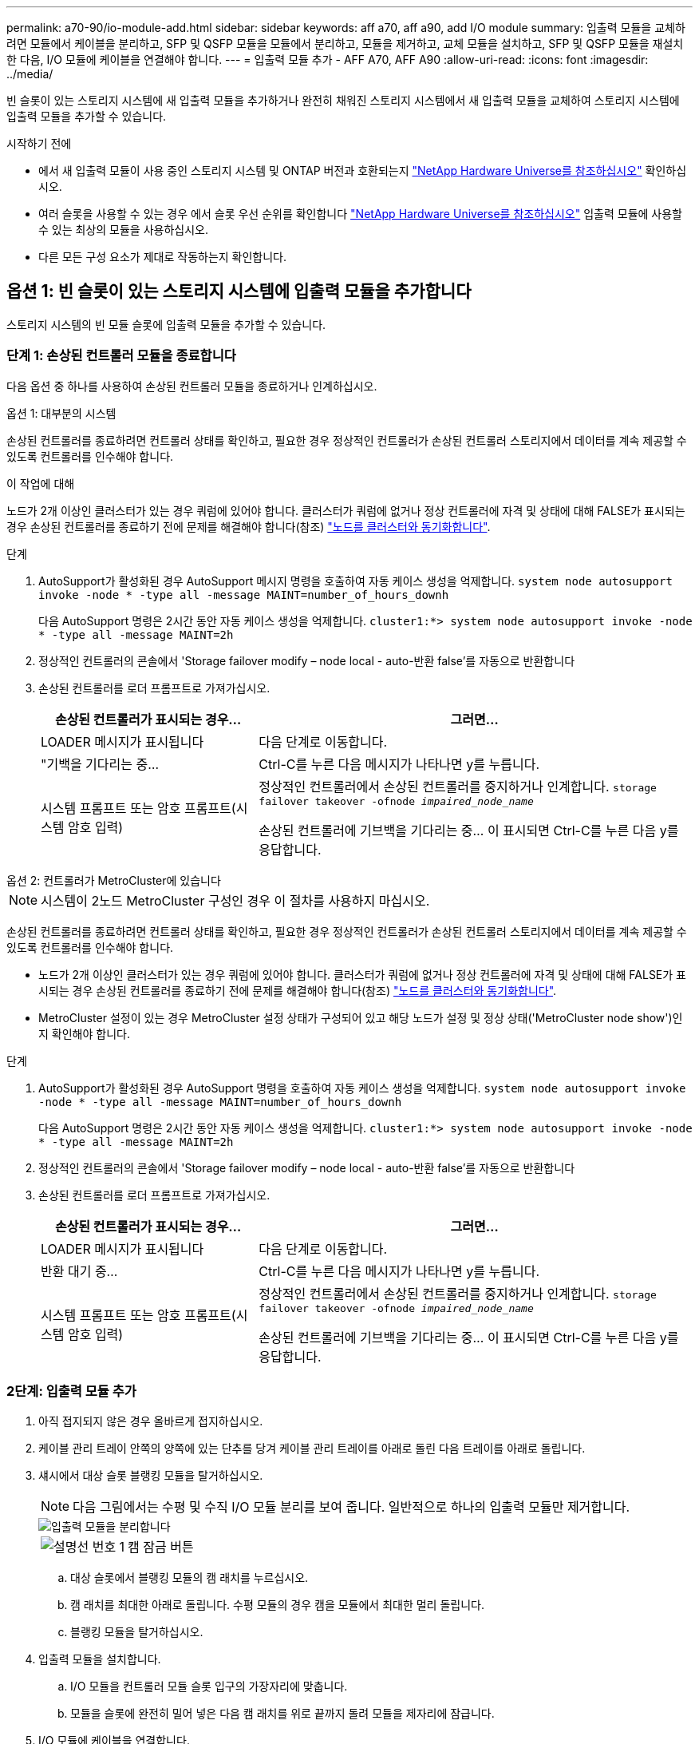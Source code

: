 ---
permalink: a70-90/io-module-add.html 
sidebar: sidebar 
keywords: aff a70, aff a90, add I/O module 
summary: 입출력 모듈을 교체하려면 모듈에서 케이블을 분리하고, SFP 및 QSFP 모듈을 모듈에서 분리하고, 모듈을 제거하고, 교체 모듈을 설치하고, SFP 및 QSFP 모듈을 재설치한 다음, I/O 모듈에 케이블을 연결해야 합니다. 
---
= 입출력 모듈 추가 - AFF A70, AFF A90
:allow-uri-read: 
:icons: font
:imagesdir: ../media/


[role="lead"]
빈 슬롯이 있는 스토리지 시스템에 새 입출력 모듈을 추가하거나 완전히 채워진 스토리지 시스템에서 새 입출력 모듈을 교체하여 스토리지 시스템에 입출력 모듈을 추가할 수 있습니다.

.시작하기 전에
* 에서 새 입출력 모듈이 사용 중인 스토리지 시스템 및 ONTAP 버전과 호환되는지 https://hwu.netapp.com/["NetApp Hardware Universe를 참조하십시오"^] 확인하십시오.
* 여러 슬롯을 사용할 수 있는 경우 에서 슬롯 우선 순위를 확인합니다 https://hwu.netapp.com/["NetApp Hardware Universe를 참조하십시오"^] 입출력 모듈에 사용할 수 있는 최상의 모듈을 사용하십시오.
* 다른 모든 구성 요소가 제대로 작동하는지 확인합니다.




== 옵션 1: 빈 슬롯이 있는 스토리지 시스템에 입출력 모듈을 추가합니다

스토리지 시스템의 빈 모듈 슬롯에 입출력 모듈을 추가할 수 있습니다.



=== 단계 1: 손상된 컨트롤러 모듈을 종료합니다

다음 옵션 중 하나를 사용하여 손상된 컨트롤러 모듈을 종료하거나 인계하십시오.

[role="tabbed-block"]
====
.옵션 1: 대부분의 시스템
--
손상된 컨트롤러를 종료하려면 컨트롤러 상태를 확인하고, 필요한 경우 정상적인 컨트롤러가 손상된 컨트롤러 스토리지에서 데이터를 계속 제공할 수 있도록 컨트롤러를 인수해야 합니다.

.이 작업에 대해
노드가 2개 이상인 클러스터가 있는 경우 쿼럼에 있어야 합니다. 클러스터가 쿼럼에 없거나 정상 컨트롤러에 자격 및 상태에 대해 FALSE가 표시되는 경우 손상된 컨트롤러를 종료하기 전에 문제를 해결해야 합니다(참조) link:https://docs.netapp.com/us-en/ontap/system-admin/synchronize-node-cluster-task.html?q=Quorum["노드를 클러스터와 동기화합니다"^].

.단계
. AutoSupport가 활성화된 경우 AutoSupport 메시지 명령을 호출하여 자동 케이스 생성을 억제합니다. `system node autosupport invoke -node * -type all -message MAINT=number_of_hours_downh`
+
다음 AutoSupport 명령은 2시간 동안 자동 케이스 생성을 억제합니다. `cluster1:*> system node autosupport invoke -node * -type all -message MAINT=2h`

. 정상적인 컨트롤러의 콘솔에서 'Storage failover modify – node local - auto-반환 false'를 자동으로 반환합니다
. 손상된 컨트롤러를 로더 프롬프트로 가져가십시오.
+
[cols="1,2"]
|===
| 손상된 컨트롤러가 표시되는 경우... | 그러면... 


 a| 
LOADER 메시지가 표시됩니다
 a| 
다음 단계로 이동합니다.



 a| 
"기백을 기다리는 중...
 a| 
Ctrl-C를 누른 다음 메시지가 나타나면 y를 누릅니다.



 a| 
시스템 프롬프트 또는 암호 프롬프트(시스템 암호 입력)
 a| 
정상적인 컨트롤러에서 손상된 컨트롤러를 중지하거나 인계합니다. `storage failover takeover -ofnode _impaired_node_name_`

손상된 컨트롤러에 기브백을 기다리는 중... 이 표시되면 Ctrl-C를 누른 다음 y를 응답합니다.

|===


--
.옵션 2: 컨트롤러가 MetroCluster에 있습니다
--

NOTE: 시스템이 2노드 MetroCluster 구성인 경우 이 절차를 사용하지 마십시오.

손상된 컨트롤러를 종료하려면 컨트롤러 상태를 확인하고, 필요한 경우 정상적인 컨트롤러가 손상된 컨트롤러 스토리지에서 데이터를 계속 제공할 수 있도록 컨트롤러를 인수해야 합니다.

* 노드가 2개 이상인 클러스터가 있는 경우 쿼럼에 있어야 합니다. 클러스터가 쿼럼에 없거나 정상 컨트롤러에 자격 및 상태에 대해 FALSE가 표시되는 경우 손상된 컨트롤러를 종료하기 전에 문제를 해결해야 합니다(참조) link:https://docs.netapp.com/us-en/ontap/system-admin/synchronize-node-cluster-task.html?q=Quorum["노드를 클러스터와 동기화합니다"^].
* MetroCluster 설정이 있는 경우 MetroCluster 설정 상태가 구성되어 있고 해당 노드가 설정 및 정상 상태('MetroCluster node show')인지 확인해야 합니다.


.단계
. AutoSupport가 활성화된 경우 AutoSupport 명령을 호출하여 자동 케이스 생성을 억제합니다. `system node autosupport invoke -node * -type all -message MAINT=number_of_hours_downh`
+
다음 AutoSupport 명령은 2시간 동안 자동 케이스 생성을 억제합니다. `cluster1:*> system node autosupport invoke -node * -type all -message MAINT=2h`

. 정상적인 컨트롤러의 콘솔에서 'Storage failover modify – node local - auto-반환 false'를 자동으로 반환합니다
. 손상된 컨트롤러를 로더 프롬프트로 가져가십시오.
+
[cols="1,2"]
|===
| 손상된 컨트롤러가 표시되는 경우... | 그러면... 


 a| 
LOADER 메시지가 표시됩니다
 a| 
다음 단계로 이동합니다.



 a| 
반환 대기 중...
 a| 
Ctrl-C를 누른 다음 메시지가 나타나면 y를 누릅니다.



 a| 
시스템 프롬프트 또는 암호 프롬프트(시스템 암호 입력)
 a| 
정상적인 컨트롤러에서 손상된 컨트롤러를 중지하거나 인계합니다. `storage failover takeover -ofnode _impaired_node_name_`

손상된 컨트롤러에 기브백을 기다리는 중... 이 표시되면 Ctrl-C를 누른 다음 y를 응답합니다.

|===


--
====


=== 2단계: 입출력 모듈 추가

. 아직 접지되지 않은 경우 올바르게 접지하십시오.
. 케이블 관리 트레이 안쪽의 양쪽에 있는 단추를 당겨 케이블 관리 트레이를 아래로 돌린 다음 트레이를 아래로 돌립니다.
. 섀시에서 대상 슬롯 블랭킹 모듈을 탈거하십시오.
+

NOTE: 다음 그림에서는 수평 및 수직 I/O 모듈 분리를 보여 줍니다. 일반적으로 하나의 입출력 모듈만 제거합니다.

+
image::../media/drw_a70_90_io_remove_replace_ieops-1532.svg[입출력 모듈을 분리합니다]

+
[cols="1,4"]
|===


 a| 
image:../media/legend_icon_01.png["설명선 번호 1"]
 a| 
캠 잠금 버튼

|===
+
.. 대상 슬롯에서 블랭킹 모듈의 캠 래치를 누르십시오.
.. 캠 래치를 최대한 아래로 돌립니다. 수평 모듈의 경우 캠을 모듈에서 최대한 멀리 돌립니다.
.. 블랭킹 모듈을 탈거하십시오.


. 입출력 모듈을 설치합니다.
+
.. I/O 모듈을 컨트롤러 모듈 슬롯 입구의 가장자리에 맞춥니다.
.. 모듈을 슬롯에 완전히 밀어 넣은 다음 캠 래치를 위로 끝까지 돌려 모듈을 제자리에 잠급니다.


. I/O 모듈에 케이블을 연결합니다.
+
입출력 모듈이 NIC인 경우 모듈을 데이터 스위치에 연결합니다.

+
I/O 모듈이 스토리지 모듈인 경우 NS224 쉘프에 케이블을 연결합니다.

+

NOTE: 사용하지 않는 I/O 슬롯에 열 문제가 발생하지 않도록 보호물이 설치되어 있는지 확인합니다.

. 케이블 관리 트레이를 닫힘 위치까지 돌립니다.
. LOADER 프롬프트에서 컨트롤러를 재부팅합니다. _bye_
+

NOTE: 이렇게 하면 PCIe 카드 및 기타 구성 요소가 다시 초기화되고 노드가 재부팅됩니다.

. 파트너 컨트롤러에서 컨트롤러를 반납합니다. -ofnode target_node_name_
. 컨트롤러 B에 대해 이 단계를 반복합니다
. 'storage failover modify -node local -auto-반환 true' 명령을 사용하여 자동 반환 기능을 해제한 경우 이 반환 기능을 복구합니다.
. AutoSupport가 설정된 경우 명령을 사용하여 자동 케이스 생성을 복원/억제 `system node autosupport invoke -node * -type all -message MAINT=END` 해제합니다.
. 스토리지 I/O 모듈을 설치한 경우 에 설명된 대로 NS224 쉘프를 설치하고 link:../ns224/hot-add-shelf-overview.html["핫 애드 워크플로우"]연결합니다.




== 옵션 2: 빈 슬롯이 없는 스토리지 시스템에 입출력 모듈을 추가합니다

기존 입출력 모듈을 제거하고 다른 입출력 모듈로 교체하여 완전히 채워진 시스템의 입출력 슬롯에서 입출력 모듈을 변경할 수 있습니다.

. 다음과 같은 경우:
+
[cols="1,2"]
|===
| 교체 중... | 그러면... 


 a| 
같은 수의 포트가 있는 NIC 입출력 모듈
 a| 
LIF는 컨트롤러 모듈이 종료되면 자동으로 마이그레이션됩니다.



 a| 
포트 수가 적은 NIC 입출력 모듈
 a| 
Assetected LIF를 다른 홈 포트에 영구적으로 재할당합니다. System Manager를 사용하여 LIF를 영구적으로 이동하는 방법에 대한 자세한 내용은 를 참조하십시오. https://docs.netapp.com/ontap-9/topic/com.netapp.doc.onc-sm-help-960/GUID-208BB0B8-3F84-466D-9F4F-6E1542A2BE7D.html["LIF 마이그레이션"^]



 a| 
스토리지 입출력 모듈이 있는 NIC 입출력 모듈
 a| 
에 설명된 대로 System Manager를 사용하여 LIF를 다른 홈 포트로 영구적으로 마이그레이션합니다 https://docs.netapp.com/ontap-9/topic/com.netapp.doc.onc-sm-help-960/GUID-208BB0B8-3F84-466D-9F4F-6E1542A2BE7D.html["LIF 마이그레이션"^].

|===




=== 단계 1: 손상된 컨트롤러 모듈을 종료합니다

다음 옵션 중 하나를 사용하여 손상된 컨트롤러 모듈을 종료하거나 인계하십시오.

[role="tabbed-block"]
====
.옵션 1: 대부분의 시스템
--
손상된 컨트롤러를 종료하려면 컨트롤러 상태를 확인하고, 필요한 경우 정상적인 컨트롤러가 손상된 컨트롤러 스토리지에서 데이터를 계속 제공할 수 있도록 컨트롤러를 인수해야 합니다.

.이 작업에 대해
노드가 2개 이상인 클러스터가 있는 경우 쿼럼에 있어야 합니다. 클러스터가 쿼럼에 없거나 정상 컨트롤러에 자격 및 상태에 대해 FALSE가 표시되는 경우 손상된 컨트롤러를 종료하기 전에 문제를 해결해야 합니다(참조) link:https://docs.netapp.com/us-en/ontap/system-admin/synchronize-node-cluster-task.html?q=Quorum["노드를 클러스터와 동기화합니다"^].

.단계
. AutoSupport가 활성화된 경우 AutoSupport 메시지 명령을 호출하여 자동 케이스 생성을 억제합니다. `system node autosupport invoke -node * -type all -message MAINT=number_of_hours_downh`
+
다음 AutoSupport 명령은 2시간 동안 자동 케이스 생성을 억제합니다. `cluster1:*> system node autosupport invoke -node * -type all -message MAINT=2h`

. 정상적인 컨트롤러의 콘솔에서 'Storage failover modify – node local - auto-반환 false'를 자동으로 반환합니다
. 손상된 컨트롤러를 로더 프롬프트로 가져가십시오.
+
[cols="1,2"]
|===
| 손상된 컨트롤러가 표시되는 경우... | 그러면... 


 a| 
LOADER 메시지가 표시됩니다
 a| 
다음 단계로 이동합니다.



 a| 
"기백을 기다리는 중...
 a| 
Ctrl-C를 누른 다음 메시지가 나타나면 y를 누릅니다.



 a| 
시스템 프롬프트 또는 암호 프롬프트(시스템 암호 입력)
 a| 
정상적인 컨트롤러에서 손상된 컨트롤러를 중지하거나 인계합니다. `storage failover takeover -ofnode _impaired_node_name_`

손상된 컨트롤러에 기브백을 기다리는 중... 이 표시되면 Ctrl-C를 누른 다음 y를 응답합니다.

|===


--
.옵션 2: 컨트롤러가 MetroCluster에 있습니다
--

NOTE: 시스템이 2노드 MetroCluster 구성인 경우 이 절차를 사용하지 마십시오.

손상된 컨트롤러를 종료하려면 컨트롤러 상태를 확인하고, 필요한 경우 정상적인 컨트롤러가 손상된 컨트롤러 스토리지에서 데이터를 계속 제공할 수 있도록 컨트롤러를 인수해야 합니다.

* 노드가 2개 이상인 클러스터가 있는 경우 쿼럼에 있어야 합니다. 클러스터가 쿼럼에 없거나 정상 컨트롤러에 자격 및 상태에 대해 FALSE가 표시되는 경우 손상된 컨트롤러를 종료하기 전에 문제를 해결해야 합니다(참조) link:https://docs.netapp.com/us-en/ontap/system-admin/synchronize-node-cluster-task.html?q=Quorum["노드를 클러스터와 동기화합니다"^].
* MetroCluster 설정이 있는 경우 MetroCluster 설정 상태가 구성되어 있고 해당 노드가 설정 및 정상 상태('MetroCluster node show')인지 확인해야 합니다.


.단계
. AutoSupport가 활성화된 경우 AutoSupport 명령을 호출하여 자동 케이스 생성을 억제합니다. `system node autosupport invoke -node * -type all -message MAINT=number_of_hours_downh`
+
다음 AutoSupport 명령은 2시간 동안 자동 케이스 생성을 억제합니다. `cluster1:*> system node autosupport invoke -node * -type all -message MAINT=2h`

. 정상적인 컨트롤러의 콘솔에서 'Storage failover modify – node local - auto-반환 false'를 자동으로 반환합니다
. 손상된 컨트롤러를 로더 프롬프트로 가져가십시오.
+
[cols="1,2"]
|===
| 손상된 컨트롤러가 표시되는 경우... | 그러면... 


 a| 
LOADER 메시지가 표시됩니다
 a| 
다음 단계로 이동합니다.



 a| 
반환 대기 중...
 a| 
Ctrl-C를 누른 다음 메시지가 나타나면 y를 누릅니다.



 a| 
시스템 프롬프트 또는 암호 프롬프트(시스템 암호 입력)
 a| 
정상적인 컨트롤러에서 손상된 컨트롤러를 중지하거나 인계합니다. `storage failover takeover -ofnode _impaired_node_name_`

손상된 컨트롤러에 기브백을 기다리는 중... 이 표시되면 Ctrl-C를 누른 다음 y를 응답합니다.

|===


--
====


=== 2단계: 입출력 모듈 교체

I/O 모듈을 교체하려면 컨트롤러 모듈 내에서 해당 모듈을 찾아 특정 단계의 순서를 따릅니다.

. 아직 접지되지 않은 경우 올바르게 접지하십시오.
. 대상 I/O 모듈의 케이블을 뽑습니다.
. 케이블 관리 트레이 안쪽에 있는 버튼을 당기고 아래로 돌려 케이블 관리 트레이를 아래로 돌립니다.
. 섀시에서 대상 I/O 모듈을 분리합니다.
+

NOTE: 다음 그림에서는 수평 및 수직 I/O 모듈 분리를 보여 줍니다. 일반적으로 하나의 입출력 모듈만 제거합니다.

+
image::../media/drw_a70_90_io_remove_replace_ieops-1532.svg[입출력 모듈을 분리합니다]

+
[cols="1,4"]
|===


 a| 
image:../media/legend_icon_01.png["설명선 번호 1"]
| 캠 잠금 버튼 
|===
+
.. 캠 래치 버튼을 누릅니다.
+
캠 래치가 섀시에서 멀어 집니다.

.. 캠 래치를 최대한 아래로 돌립니다. 수평 모듈의 경우 캠을 모듈에서 최대한 멀리 돌립니다.
.. 캠 레버 입구에 손가락을 넣고 모듈을 섀시에서 당겨 모듈을 섀시에서 분리합니다.
+
입출력 모듈이 있던 슬롯을 추적해야 합니다.



. 입출력 모듈을 타겟 슬롯에 설치합니다.
+
.. 입출력 모듈을 슬롯의 가장자리에 맞춥니다.
.. 모듈을 조심스럽게 슬롯에 밀어 섀시에 완전히 넣은 다음 캠 래치를 위로 끝까지 돌려 모듈을 제자리에 잠급니다.


. I/O 모듈에 케이블을 연결합니다.
. 제거 및 설치 단계를 반복하여 컨트롤러 모듈의 추가 모듈을 교체합니다.
. 케이블 관리 트레이를 잠금 위치로 돌립니다.
. LOADER 프롬프트에서 컨트롤러 모듈을 재부팅합니다. _ bye _
+
.. 컨트롤러에서 BMC의 버전을 확인하십시오. _SYSTEM SERVICE-PROCESSOR show _
.. 필요한 경우 BMC 펌웨어를 업데이트하십시오. _system service-processor image update_
.. 노드를 재부팅합니다. _bye_
+

NOTE: 이렇게 하면 PCIe 카드 및 기타 구성 요소가 다시 초기화되고 노드가 재부팅됩니다.

+

NOTE: 재부팅 중에 문제가 발생하면 을 참조하십시오 https://mysupport.netapp.com/site/bugs-online/product/ONTAP/BURT/1494308["Burt 1494308 - I/O 모듈 교체 중에 환경 종료가 트리거될 수 있습니다"]



. 파트너 컨트롤러 모듈에서 컨트롤러 모듈을 되돌립니다. _스토리지 페일오버 반환 - ofnode target_node_name_
. 해제된 경우 자동 반환 활성화: _ 스토리지 페일오버 수정 -node local-auto-given true _
. 추가한 경우:
+
[cols="1,2"]
|===
| I/O 모듈이...인 경우 | 그러면... 


 a| 
NIC 모듈
 a| 
포트별 Storage port modify -node *_<node name>___-port * _<port name>__-mode network' 명령어를 사용한다.



 a| 
스토리지 모듈
 a| 
에 설명된 대로 NS224 쉘프를 설치하고 케이블을 link:../ns224/hot-add-shelf-overview.html["핫 애드 워크플로우"]연결합니다.

|===
. 컨트롤러 B에 대해 이 단계를 반복합니다


